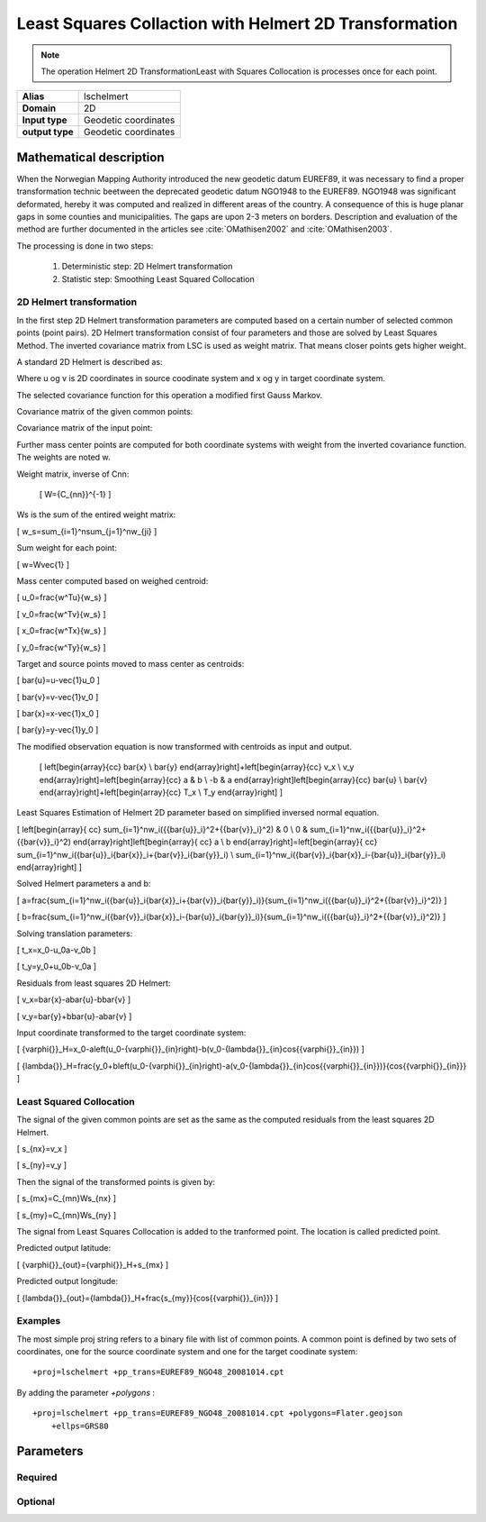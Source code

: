 .. _lschelmert:

================================================================================
Least Squares Collaction with Helmert 2D Transformation
================================================================================

.. versionadded:: 7.1.0

.. note::
	The operation Helmert 2D TransformationLeast with Squares Collocation is
	processes once for each point. 

+---------------------+----------------------------------------------------------+
| **Alias**           | lschelmert                                               |
+---------------------+----------------------------------------------------------+
| **Domain**          | 2D                                                       |
+---------------------+----------------------------------------------------------+
| **Input type**      | Geodetic coordinates                                     |
+---------------------+----------------------------------------------------------+
| **output type**     | Geodetic coordinates                                     |
+---------------------+----------------------------------------------------------+


Mathematical description
################################################################################

When the Norwegian Mapping Authority introduced the new geodetic datum EUREF89,
it was necessary to find a proper transformation technic beetween  the deprecated
geodetic datum NGO1948 to the EUREF89. NGO1948 was significant deformated, hereby 
it was computed and realized in different areas of the country. A consequence of
this is huge planar gaps in some counties and municipalities. The gaps are upon
2-3 meters on borders. Description and evaluation of the method are further
documented in the articles see :cite:`OMathisen2002` and :cite:`OMathisen2003`.

The processing is done in two steps:

	1. Deterministic step: 2D Helmert transformation
	2. Statistic step: Smoothing Least Squared Collocation


2D Helmert transformation
+++++++++++++++++++++++++++++++++++++++++++++++++++++++++++++++++++++++++++++++

In the first step 2D Helmert transformation parameters are computed based on a
certain number of selected common points (point pairs). 2D Helmert transformation
consist of four parameters and those are solved by Least Squares Method. The inverted
covariance matrix from LSC is used as weight matrix. That means closer points gets
higher weight.
 
A standard 2D Helmert is described as:

.. math::
    :label: 4param
	
	\[
	\left[\begin{array}{cc}
	x \\
	y
	\end{array}\right]+\left[\begin{array}{cc}
	v_x \\
	v_y
	\end{array}\right]=\left[\begin{array}{cc}
	a & b \\
	-b & a
	\end{array}\right]\left[\begin{array}{cc}
	u \\
	v
	\end{array}\right]+\left[\begin{array}{cc}
	T_x \\
	T_y
	\end{array}\right]
	\]

Where u og v is 2D coordinates in source coodinate system and x og y in target
coordinate system.

The selected covariance function for this operation a modified first Gauss Markov.

Covariance matrix of the given common points:

.. math::
    :label: covfuncnn

	\[
	C_{nn}=ke^{-\frac{\pi{}}{2}\frac{d}{c}}\cos{\frac{\pi{}}{2}\frac{d}{c}}
	\]
	
	where:\\*
	{n} is the number of common points\\*
	{d} is distance in km\\*
	{c} is the ccoll parameter\\*
	{k} is the kcoll parameter\\*
 

Covariance matrix of the input point:

.. math::
    :label: covfuncnmn

	\[
	C_{mn}=ke^{-\frac{\pi{}}{2}\frac{d}{c}}\cos{\frac{\pi{}}{2}\frac{d}{c}}
	\]
	
	where:\\*
	{m} is the number of transformed and predicted points. {m} is mainly 1. \\* 
	{d} is distance in km\\*
	{c} is the ccoll parameter\\*
	{k} is the kcoll parameter\\*

Further mass center points are computed for both coordinate systems with
weight from the inverted covariance function. The weights are noted w.

Weight matrix, inverse of Cnn:

	\[
	W={C_{nn}}^{-1}
	\]


Ws is the sum of the entired weight matrix:

\[
w_s=\sum_{i=1}^n\sum_{j=1}^nw_{ji}
\]


Sum weight for each point:

\[
w=W\ \vec{1}
\]


Mass center computed based on weighed centroid:

\[
u_0=\frac{w^Tu}{w_s}
\]

\[
v_0=\frac{w^Tv}{w_s}
\]

\[
x_0=\frac{w^Tx}{w_s}
\]

\[
y_0=\frac{w^Ty}{w_s}
\]


Target and source points moved to mass center as centroids:

\[
\bar{u}=u-\vec{1}u_0
\]

\[
\bar{v}=v-\vec{1}v_0
\]

\[
\bar{x}=x-\vec{1}x_0
\]

\[
\bar{y}=y-\vec{1}y_0
\]


The modified observation equation is now transformed with centroids as input and output.
 
 \[
 \left[\begin{array}{cc}
 \bar{x} \\
 \bar{y}
 \end{array}\right]+\ \left[\begin{array}{cc}
 v_x \\
 v_y
 \end{array}\right]=\left[\begin{array}{cc}
 a & b \\
 -b & a
 \end{array}\right]\left[\begin{array}{cc}
 \bar{u} \\
 \bar{v}
 \end{array}\right]+\left[\begin{array}{cc}
 T_x \\
 T_y
 \end{array}\right]
 \]


Least Squares Estimation of Helmert 2D parameter based on simplified inversed normal equation.


\[
\left[\begin{array}{
cc}
\sum_{i=1}^nw_i({{\bar{u}}_i}^2+{{\bar{v}}_i}^2) & 0 \\
0 & \sum_{i=1}^nw_i({{\bar{u}}_i}^2+{{\bar{v}}_i}^2)
\end{array}\right]\left[\begin{array}{
cc}
a \\
b
\end{array}\right]=\left[\begin{array}{
cc}
\sum_{i=1}^nw_i({\bar{u}}_i{\bar{x}}_i+{\bar{v}}_i{\bar{y}}_i) \\
\sum_{i=1}^nw_i({\bar{v}}_i{\bar{x}}_i-{\bar{u}}_i{\bar{y}}_i)
\end{array}\right]
\]

Solved Helmert parameters a and b:

\[
a=\frac{\sum_{i=1}^nw_i({\bar{u}}_i{\bar{x}}_i+{\bar{v}}_i{\bar{y}}_i)}{\sum_{i=1}^nw_i({{\bar{u}}_i}^2+{{\bar{v}}_i}^2)}
\]

\[
b=\frac{\sum_{i=1}^nw_i({\bar{v}}_i{\bar{x}}_i-{\bar{u}}_i{\bar{y}}_i)}{\sum_{i=1}^nw_i({{\bar{u}}_i}^2+{{\bar{v}}_i}^2)}
\]


Solving translation parameters:

\[
t_x=x_0-u_0a-v_0b
\]

\[
t_y=y_0+u_0b-v_0a
\]


Residuals from least squares 2D Helmert: 

\[
v_x=\bar{x}-a\bar{u}-b\bar{v}
\]

\[
v_y=\bar{y}+b\bar{u}-a\bar{v}
\]


Input coordinate transformed to the target coordinate system:

\[
{\varphi{}}_H=x_0-a\left(u_0-{\varphi{}}_{in}\right)-b(v_0-{\lambda{}}_{in}\cos{{\varphi{}}_{in}})
\]

\[
{\lambda{}}_H=\frac{y_0+b\left(u_0-{\varphi{}}_{in}\right)-a(v_0-{\lambda{}}_{in}\cos{{\varphi{}}_{in}})}{\cos{{\varphi{}}_{in}}}
\]
 

Least Squared Collocation
+++++++++++++++++++++++++++++++++++++++++++++++++++++++++++++++++++++++++++++++

The signal of the given common points are set as the same as the computed residuals from
the least squares 2D Helmert.


\[
s_{nx}=v_x
\]

\[
s_{ny}=v_y
\]

Then the signal of the transformed points is given by:


\[
s_{mx}=C_{mn}W\ s_{nx}
\]


\[
s_{my}=C_{mn}W\ s_{ny}
\]

The signal from Least Squares Collocation is added to the tranformed point. The location is called predicted point.


Predicted output latitude:

\[
{\varphi{}}_{out}={\varphi{}}_H+s_{mx}
\]


Predicted output longitude:

\[
{\lambda{}}_{out}={\lambda{}}_H+\frac{s_{my}}{\cos{{\varphi{}}_{in}}}
\]


Examples
+++++++++++++++++++++++++++++++++++++++++++++++++++++++++++++++++++++++++++++++

The most simple proj string refers to a binary file with list of common points.
A common point is defined by two sets of coordinates, one for the source 
coordinate system and one for the target coodinate system:

::

    +proj=lschelmert +pp_trans=EUREF89_NGO48_20081014.cpt

By adding the parameter `+polygons` :

::

    +proj=lschelmert +pp_trans=EUREF89_NGO48_20081014.cpt +polygons=Flater.geojson 
	+ellps=GRS80

Parameters
###############################################################################

Required
+++++++++++++++++++++++++++++++++++++++++++++++++++++++++++++++++++++++++++++++

.. option:: +pp_trans=<list>

    A link to file with list of point pairs. A point pair is a object with
	coordinates referred in two geodetic datums. The file itselfs is in binary
	format.

Optional
+++++++++++++++++++++++++++++++++++++++++++++++++++++++++++++++++++++++++++++++

.. option:: +polygons=<list>

    A link to geojson multipolygons. The operation tests if the input coordinates
	are within some of the multipolygons. Multipolygons have a foreignkey areaid
	which is a field in the point pair object from the cpt-file. Point pairs are
	selected based on selected multipolygon.

.. option:: +points=<value>

    The number of maximum selected point candidates used in Least Square 
	Collocation and 2D Helmert.  Units of latitude and longitude is in radians,
	and height in meters.
	
	Default is 20. 

.. option:: +maximum_dist=<value>

    The maximum distance between input point and selected point candidate. Unit of the
	distance is km. 
	
	Default is 100.0 km.

.. option:: +ccoll=<value>
    
	The ccoll value is the distance where the empirical covariance touches zero. The
	unit ccoll is in km. 

    Default is 7.7.	

.. option:: +kcoll=<value>

    The kcoll coefficient is simular to C0 in a standard Gauss Markov first order covariance
	function.
	
	Default is 0.00039.
